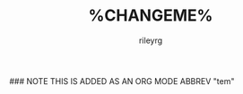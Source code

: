 #+TITLE: %CHANGEME%
#+AUTHOR: rileyrg
#+EMAIL: rileyrg at g m x dot de

#+LANGUAGE: en
#+STARTUP: showall

#+EXPORT_FILE_NAME: README.md
#+OPTIONS: toc:8 num:nil

#+category: %CHANGEME%
#+FILETAGS: :%CHANGEME%:

#+PROPERTY: header-args:bash :tangle-mode (identity #o755)

### NOTE THIS IS ADDED AS AN ORG MODE ABBREV "tem"
